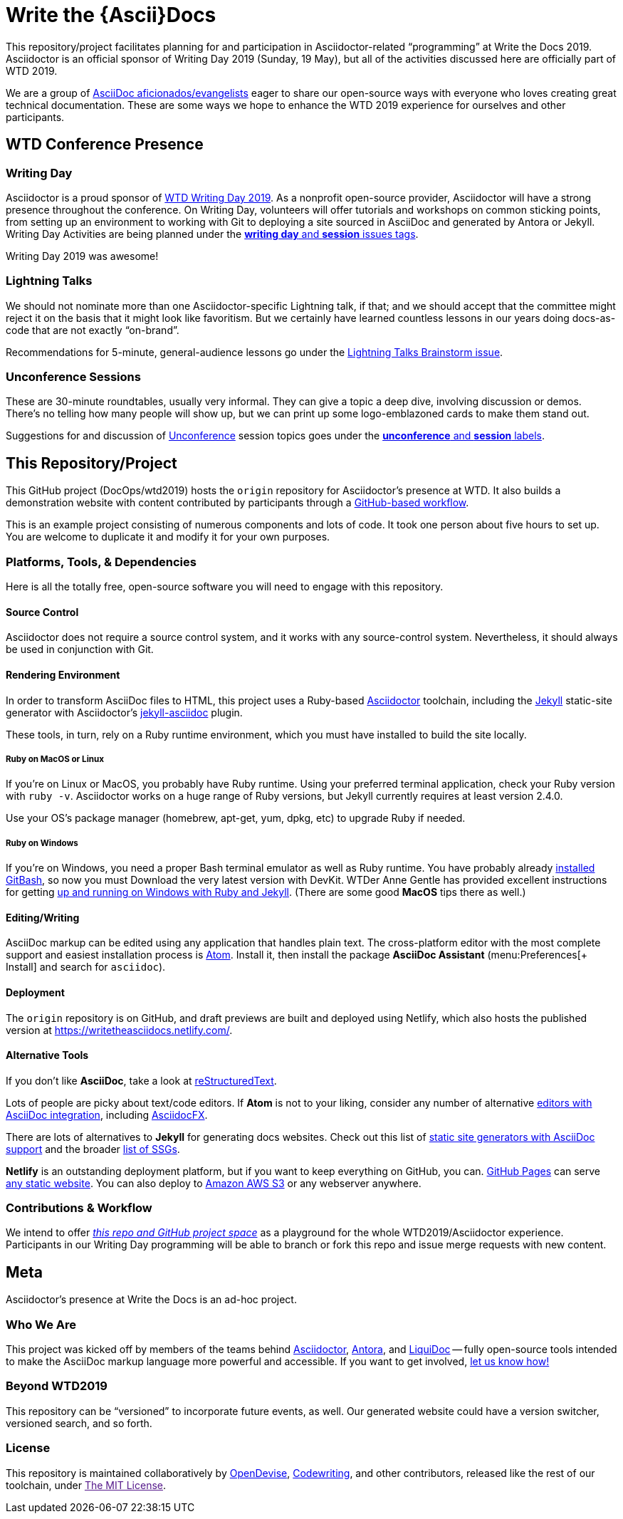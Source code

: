 = Write the \{Ascii}Docs
:idprefix:
:idseparator: -
ifndef::env-github[:icons: font]
ifdef::env-github,env-browser[]
:toc: macro
:toclevels: 2
endif::[]
ifdef::env-github[]
:!toc-title:
:caution-caption: :fire:
:important-caption: :exclamation:
:note-caption: :paperclip:
:tip-caption: :bulb:
:warning-caption: :warning:
endif::[]

// tag::body[]
This repository/project facilitates planning for and participation in Asciidoctor-related “programming” at Write the Docs 2019.
Asciidoctor is an official sponsor of Writing Day 2019 (Sunday, 19 May), but all of the activities discussed here are officially part of WTD 2019.

We are a group of <<who,AsciiDoc aficionados/evangelists>> eager to share our open-source ways with everyone who loves creating great technical documentation.
These are some ways we hope to enhance the WTD 2019 experience for ourselves and other participants.

toc::[]

== WTD Conference Presence

[[writing-day]]
=== Writing Day

Asciidoctor is a proud sponsor of link:https://www.writethedocs.org/conf/portland/2019/writing-day/[WTD Writing Day 2019].
As a nonprofit open-source provider, Asciidoctor will have a strong presence throughout the conference.
On Writing Day, volunteers will offer tutorials and workshops on common sticking points, from setting up an environment to working with Git to deploying a site sourced in AsciiDoc and generated by Antora or Jekyll.
Writing Day Activities are being planned under the link:https://github.com/DocOps/wtd2019/issues?utf8=%E2%9C%93&q=is%3Aissue+is%3Aopen+label%3A%22writing+day%22+label%3Asession+[*writing day* and *session* issues tags].

Writing Day 2019 was awesome!

[[lightning-talks]]
=== Lightning Talks

We should not nominate more than one Asciidoctor-specific Lightning talk, if that; and we should accept that the committee might reject it on the basis that it might look like favoritism.
But we certainly have learned countless lessons in our years doing docs-as-code that are not exactly “on-brand”.

Recommendations for 5-minute, general-audience lessons go under the link:https://github.com/DocOps/wtd2019/issues/2[Lightning Talks Brainstorm issue].

[[unconference]]
=== Unconference Sessions

These are 30-minute roundtables, usually very informal.
They can give a topic a deep dive, involving discussion or demos.
There's no telling how many people will show up, but we can print up some logo-emblazoned cards to make them stand out.

Suggestions for and discussion of link:https://www.writethedocs.org/conf/portland/2019/unconference/[Unconference] session topics goes under the link:https://github.com/DocOps/wtd2019/issues?utf8=%E2%9C%93&q=is%3Aissue+is%3Aopen+label%3Aunconference+label%3Asession[*unconference* and *session* labels].

[[repo]]
== This Repository/Project

This GitHub project (DocOps/wtd2019) hosts the `origin` repository for Asciidoctor's presence at WTD.
It also builds a demonstration website with content contributed by participants through a <<contributor-flow,GitHub-based workflow>>.

This is an example project consisting of numerous components and lots of code.
It took one person about five hours to set up.
You are welcome to duplicate it and modify it for your own purposes.

=== Platforms, Tools, & Dependencies

Here is all the totally free, open-source software you will need to engage with this repository.

[[git]]
==== Source Control

Asciidoctor does not require a source control system, and it works with any source-control system.
Nevertheless, it should always be used in conjunction with Git.

[[environment]]
==== Rendering Environment

In order to transform AsciiDoc files to HTML, this project uses a Ruby-based link:https://asciidoctor.org/[Asciidoctor] toolchain, including the link:https://jekyllrb.com/[Jekyll] static-site generator with Asciidoctor's link:https://github.com/asciidoctor/jekyll-asciidoc[jekyll-asciidoc] plugin.

These tools, in turn, rely on a Ruby runtime environment, which you must have installed to build the site locally.

===== Ruby on MacOS or Linux

If you're on Linux or MacOS, you probably have Ruby runtime.
Using your preferred terminal application, check your Ruby version with `ruby -v`.
Asciidoctor works on a huge range of Ruby versions, but Jekyll currently requires at least version 2.4.0.

Use your OS's package manager (homebrew, apt-get, yum, dpkg, etc) to upgrade Ruby if needed.

===== Ruby on Windows

If you're on Windows, you need a proper Bash terminal emulator as well as Ruby runtime.
You have probably already <<git,installed GitBash>>, so now you must
Download the very latest version with DevKit.
WTDer Anne Gentle has provided excellent instructions for getting link:https://www.docslikecode.com/learn/02-jekyll-ruby-gh-pages/[up and running on Windows with Ruby and Jekyll].
(There are some good *MacOS* tips there as well.)

==== Editing/Writing

AsciiDoc markup can be edited using any application that handles plain text.
The cross-platform editor with the most complete support and easiest installation process is link:https://atom.io/[Atom].
Install it, then install the package *AsciiDoc Assistant* (menu:Preferences[+ Install] and search for `asciidoc`).

==== Deployment

The `origin` repository is on GitHub, and draft previews are built and deployed using Netlify, which also hosts the published version at https://writetheasciidocs.netlify.com/.

==== Alternative Tools

If you don't like *AsciiDoc*, take a look at link:https://www.sphinx-doc.org/en/master/usage/restructuredtext/basics.html[reStructuredText].

Lots of people are picky about text/code editors.
If *Atom* is not to your liking, consider any number of alternative link:https://asciidoctor.org/docs/editing-asciidoc-with-live-preview/[editors with AsciiDoc integration], including link:https://asciidocfx.com/[AsciidocFX].

There are lots of alternatives to *Jekyll* for generating docs websites.
Check out this list of link:https://gist.github.com/briandominick/e5754cc8438dd9503d936ef65fffbb2d[static site generators with AsciiDoc support] and the broader link:https://www.staticgen.com/[list of SSGs].

*Netlify* is an outstanding deployment platform, but if you want to keep everything on GitHub, you can.
link:https://pages.github.com/[GitHub Pages] can serve link:https://help.github.com/en/articles/using-a-static-site-generator-other-than-jekyll[any static website].
You can also deploy to link:https://aws.amazon.com/getting-started/projects/host-static-website/[Amazon AWS S3] or any webserver anywhere.

[[contributor-flow]]
=== Contributions & Workflow

We intend to offer link:https://github.com/DocOps/wtd2019[_this repo and GitHub project space_] as a playground for the whole WTD2019/Asciidoctor experience.
Participants in our Writing Day programming will be able to branch or fork this repo and issue merge requests with new content.

[[meta]]
== Meta

Asciidoctor's presence at Write the Docs is an ad-hoc project.

[[who]]
=== Who We Are

This project was kicked off by members of the teams behind link:https://asciidoctor.org/[Asciidoctor], link:https://antora.org/[Antora], and link:https://github.com/docops/liquidoc-gem[LiquiDoc] -- fully open-source tools intended to make the AsciiDoc markup language more powerful and accessible.
If you want to get involved, link:https://github.com/DocOps/wtd2019/issues/3[let us know how!]

[[beyond]]
=== Beyond WTD2019

This repository can be “versioned” to incorporate future events, as well.
Our generated website could have a version switcher, versioned search, and so forth.

[[license]]
=== License

This repository is maintained collaboratively by link:https://opendevise.com/[OpenDevise], link:http://codewriting.org/codewriter-brian-dominick[Codewriting], and other contributors, released like the rest of our toolchain, under link:[The MIT License].
// end::body[]
